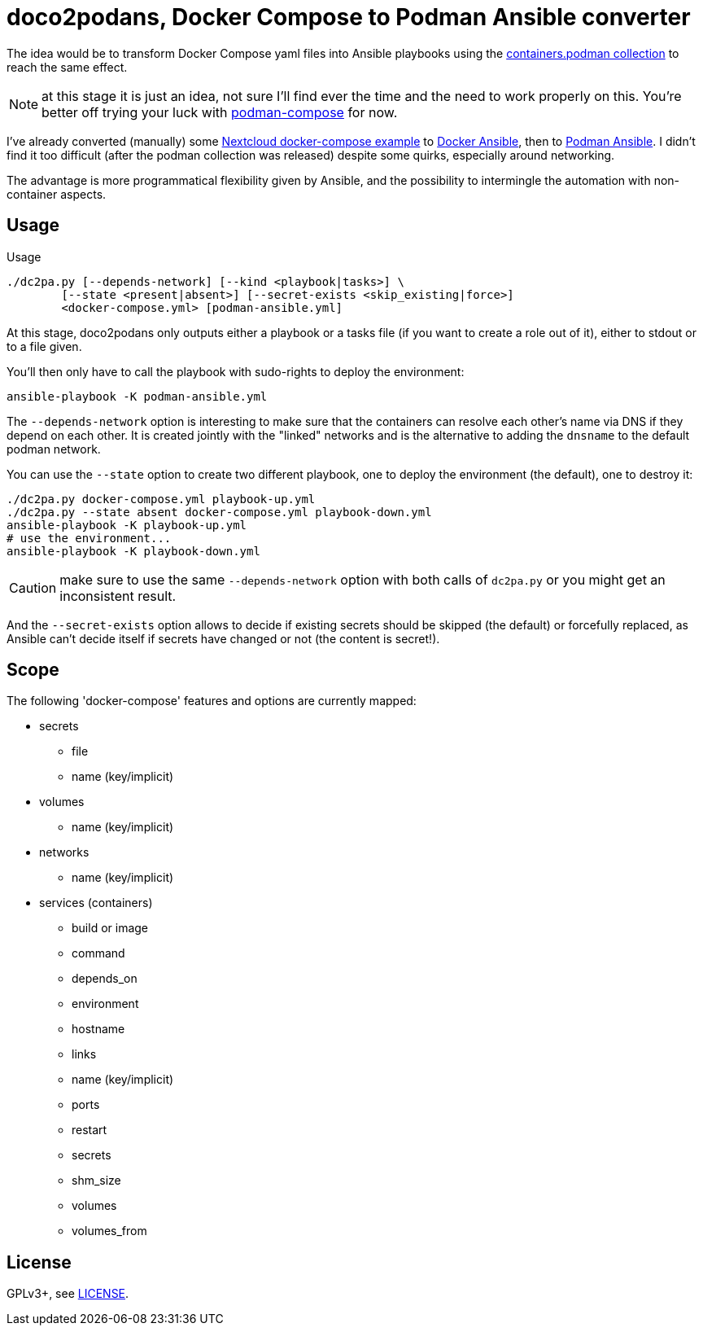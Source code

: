 = doco2podans, Docker Compose to Podman Ansible converter

The idea would be to transform Docker Compose yaml files into Ansible playbooks using the https://github.com/containers/ansible-podman-collections[containers.podman collection] to reach the same effect.

NOTE: at this stage it is just an idea, not sure I'll find ever the time and the need to work properly on this.
You're better off trying your luck with https://github.com/containers/podman-compose[podman-compose] for now.

I've already converted (manually) some https://github.com/docker-library/docs/blob/master/nextcloud/README.md#running-this-image-with-docker-compose[Nextcloud docker-compose example] to https://gitlab.com/EricPublic/miscericlaneous/-/tree/master/nextcloud_atomic[Docker Ansible], then to https://gitlab.com/EricPublic/miscericlaneous/-/tree/master/nextcloud_container[Podman Ansible].
I didn't find it too difficult (after the podman collection was released) despite some quirks, especially around networking.

The advantage is more programmatical flexibility given by Ansible, and the possibility to intermingle the automation with non-container aspects.

== Usage

.Usage
----
./dc2pa.py [--depends-network] [--kind <playbook|tasks>] \
	[--state <present|absent>] [--secret-exists <skip_existing|force>]
	<docker-compose.yml> [podman-ansible.yml]
----

At this stage, doco2podans only outputs either a playbook or a tasks file (if you want to create a role out of it), either to stdout or to a file given.

You'll then only have to call the playbook with sudo-rights to deploy the environment:

----
ansible-playbook -K podman-ansible.yml
----

The `--depends-network` option is interesting to make sure that the containers can resolve each other's name via DNS if they depend on each other.
It is created jointly with the "linked" networks and is the alternative to adding the `dnsname` to the default podman network.

You can use the `--state` option to create two different playbook, one to deploy the environment (the default), one to destroy it:

----
./dc2pa.py docker-compose.yml playbook-up.yml
./dc2pa.py --state absent docker-compose.yml playbook-down.yml
ansible-playbook -K playbook-up.yml
# use the environment...
ansible-playbook -K playbook-down.yml
----

CAUTION: make sure to use the same `--depends-network` option with both calls of `dc2pa.py` or you might get an inconsistent result.

And the `--secret-exists` option allows to decide if existing secrets should be skipped (the default) or forcefully replaced, as Ansible can't decide itself if secrets have changed or not (the content is secret!).

== Scope

The following 'docker-compose' features and options are currently mapped:

* secrets
** file
** name (key/implicit)
* volumes
** name (key/implicit)
* networks
** name (key/implicit)
* services (containers)
** build or image
** command
** depends_on
** environment
** hostname
** links
** name (key/implicit)
** ports
** restart
** secrets
** shm_size
** volumes
** volumes_from

== License

GPLv3+, see link:LICENSE[LICENSE].
